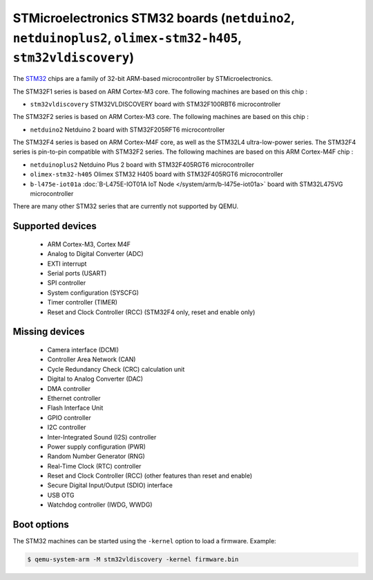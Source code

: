 STMicroelectronics STM32 boards (``netduino2``, ``netduinoplus2``, ``olimex-stm32-h405``, ``stm32vldiscovery``)
===============================================================================================================

The `STM32`_ chips are a family of 32-bit ARM-based microcontroller by
STMicroelectronics.

.. _STM32: https://www.st.com/en/microcontrollers-microprocessors/stm32-32-bit-arm-cortex-mcus.html

The STM32F1 series is based on ARM Cortex-M3 core. The following machines are
based on this chip :

- ``stm32vldiscovery``  STM32VLDISCOVERY board with STM32F100RBT6 microcontroller

The STM32F2 series is based on ARM Cortex-M3 core. The following machines are
based on this chip :

- ``netduino2``         Netduino 2 board with STM32F205RFT6 microcontroller

The STM32F4 series is based on ARM Cortex-M4F core, as well as the STM32L4
ultra-low-power series. The STM32F4 series is pin-to-pin compatible with STM32F2 series.
The following machines are based on this ARM Cortex-M4F chip :

- ``netduinoplus2``     Netduino Plus 2 board with STM32F405RGT6 microcontroller
- ``olimex-stm32-h405`` Olimex STM32 H405 board with STM32F405RGT6 microcontroller
- ``b-l475e-iot01a``     :doc:`B-L475E-IOT01A IoT Node </system/arm/b-l475e-iot01a>` board with STM32L475VG microcontroller

There are many other STM32 series that are currently not supported by QEMU.

Supported devices
-----------------

 * ARM Cortex-M3, Cortex M4F
 * Analog to Digital Converter (ADC)
 * EXTI interrupt
 * Serial ports (USART)
 * SPI controller
 * System configuration (SYSCFG)
 * Timer controller (TIMER)
 * Reset and Clock Controller (RCC) (STM32F4 only, reset and enable only)

Missing devices
---------------

 * Camera interface (DCMI)
 * Controller Area Network (CAN)
 * Cycle Redundancy Check (CRC) calculation unit
 * Digital to Analog Converter (DAC)
 * DMA controller
 * Ethernet controller
 * Flash Interface Unit
 * GPIO controller
 * I2C controller
 * Inter-Integrated Sound (I2S) controller
 * Power supply configuration (PWR)
 * Random Number Generator (RNG)
 * Real-Time Clock (RTC) controller
 * Reset and Clock Controller (RCC) (other features than reset and enable)
 * Secure Digital Input/Output (SDIO) interface
 * USB OTG
 * Watchdog controller (IWDG, WWDG)

Boot options
------------

The STM32 machines can be started using the ``-kernel`` option to load a
firmware. Example:

.. code-block:: bash

  $ qemu-system-arm -M stm32vldiscovery -kernel firmware.bin
